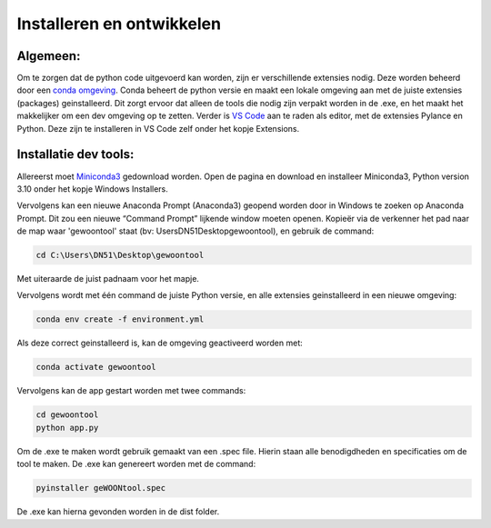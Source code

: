 Installeren en ontwikkelen
======================================

Algemeen:
---------

Om te zorgen dat de python code uitgevoerd kan worden, zijn er
verschillende extensies nodig. Deze worden beheerd door een `conda
omgeving <https://docs.conda.io/projects/conda/en/stable/>`__. Conda
beheert de python versie en maakt een lokale omgeving aan met de juiste
extensies (packages) geinstalleerd. Dit zorgt ervoor dat alleen de tools
die nodig zijn verpakt worden in de .exe, en het maakt het makkelijker
om een dev omgeving op te zetten. Verder is `VS
Code <https://code.visualstudio.com/download>`__ aan te raden als
editor, met de extensies Pylance en Python. Deze zijn te installeren in
VS Code zelf onder het kopje Extensions.

Installatie dev tools:
----------------------

Allereerst moet
`Miniconda3 <https://docs.conda.io/en/latest/miniconda.html>`__
gedownload worden. Open de pagina en download en installeer Miniconda3,
Python version 3.10 onder het kopje Windows Installers.

Vervolgens kan een nieuwe Anaconda Prompt (Anaconda3) geopend worden
door in Windows te zoeken op Anaconda Prompt. Dit zou een nieuwe
“Command Prompt” lijkende window moeten openen. Kopieër via de verkenner
het pad naar de map waar 'gewoontool' staat (bv: \Users\DN51\Desktop\gewoontool),
en gebruik de command:

.. code:: sh

   cd C:\Users\DN51\Desktop\gewoontool

Met uiteraarde de juist padnaam voor het mapje.

Vervolgens wordt met één command de juiste Python versie, en alle
extensies geinstalleerd in een nieuwe omgeving:

.. code:: sh

   conda env create -f environment.yml

Als deze correct geinstalleerd is, kan de omgeving geactiveerd worden
met:

.. code:: sh

   conda activate gewoontool

Vervolgens kan de app gestart worden met twee commands:

.. code:: sh

   cd gewoontool
   python app.py

Om de .exe te maken wordt gebruik gemaakt van een .spec file. Hierin staan alle benodigdheden en specificaties om de tool te maken. De .exe kan genereert worden met de command:

.. code:: sh

    pyinstaller geWOONtool.spec

De .exe kan hierna gevonden worden in de dist folder.
